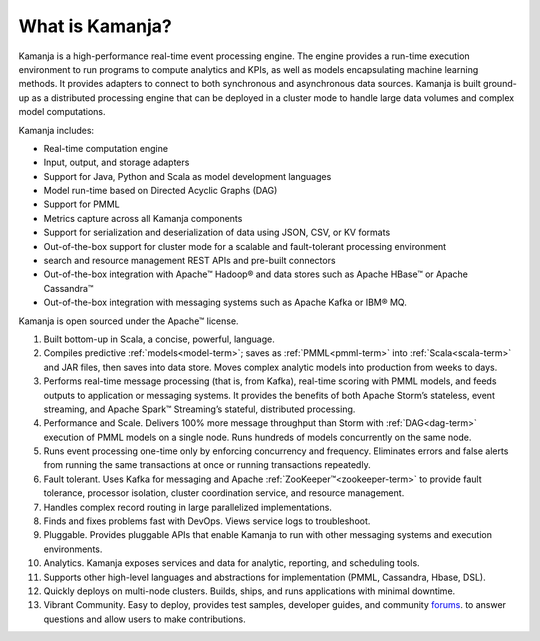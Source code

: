
.. _what-is-kamanja:

What is Kamanja?
---------------- 

Kamanja is a high-performance real-time event processing engine.
The engine provides a run-time execution environment
to run programs to compute analytics and KPIs,
as well as models encapsulating machine learning methods.
It provides adapters to connect
to both synchronous and asynchronous data sources.
Kamanja is built ground-up as a distributed processing engine
that can be deployed in a cluster mode
to handle large data volumes and complex model computations.

Kamanja includes:

- Real-time computation engine
- Input, output, and storage adapters
- Support for Java, Python and Scala as model development languages
- Model run-time based on Directed Acyclic Graphs (DAG)
- Support for PMML 
- Metrics capture across all Kamanja components
- Support for serialization and deserialization of data
  using JSON, CSV, or KV formats
- Out-of-the-box support for cluster mode
  for a scalable and fault-tolerant processing environment
- search and resource management REST APIs and pre-built connectors
- Out-of-the-box integration with Apache™ Hadoop®
  and data stores such as Apache HBase™ or Apache Cassandra™
- Out-of-the-box integration with messaging systems
  such as Apache Kafka or IBM® MQ.

Kamanja is open sourced under the Apache™ license.

1. Built bottom-up in Scala, a concise, powerful, language.

2. Compiles predictive :ref:`models<model-term>`;
   saves as :ref:`PMML<pmml-term>` into
   :ref:`Scala<scala-term>` and JAR files,
   then saves into data store.
   Moves complex analytic models into production from weeks to days.

3. Performs real-time message processing (that is, from Kafka),
   real-time scoring with PMML models,
   and feeds outputs to application or messaging systems.
   It provides the benefits of both Apache Storm’s stateless,
   event streaming, and Apache Spark™ Streaming’s stateful,
   distributed processing.

4. Performance and Scale.
   Delivers 100% more message throughput than Storm
   with :ref:`DAG<dag-term>` execution of PMML models on a single node.
   Runs hundreds of models concurrently on the same node.

5. Runs event processing one-time only
   by enforcing concurrency and frequency.
   Eliminates errors and false alerts
   from running the same transactions at once
   or running transactions repeatedly.

6. Fault tolerant. Uses Kafka for messaging
   and Apache :ref:`ZooKeeper™<zookeeper-term>`
   to provide fault tolerance, processor isolation,
   cluster coordination service, and resource management.

7. Handles complex record routing in large parallelized implementations.

8. Finds and fixes problems fast with DevOps.
   Views service logs to troubleshoot.

9. Pluggable. Provides pluggable APIs
   that enable Kamanja to run with other messaging systems
   and execution environments.

10. Analytics. Kamanja exposes services and data for analytic,
    reporting, and scheduling tools.

11. Supports other high-level languages and abstractions
    for implementation (PMML, Cassandra, Hbase, DSL).

12. Quickly deploys on multi-node clusters.
    Builds, ships, and runs applications with minimal downtime.

13. Vibrant Community. Easy to deploy, provides test samples,
    developer guides, and community
    `forums <http://kamanja.org/forums/forum/kamanja-forums/>`_.
    to answer questions
    and allow users to make contributions.



